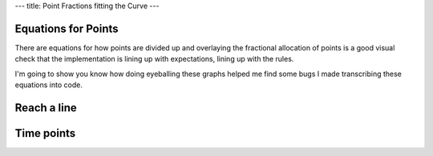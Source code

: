 ---
title: Point Fractions fitting the Curve 
---

Equations for Points
--------------------
There are equations for how points are divided up and overlaying the
fractional allocation of points is a good visual check that the
implementation is lining up with expectations, lining up with the rules.

I'm going to show you know how doing eyeballing these graphs helped me find
some bugs I made transcribing these equations into code.

Reach a line
------------

.. raw:: html

  <div class="columns">
    <div class="column is-one-third">
      <p>The equation for the allocation of points for reach, the linear
      distance flown irrespective of where the pilot lands or how difficult
      the courseline is a simple ratio.
      </p>
      <p id="eqn-reach"></p>
      <p>When I was not including the pilots making it to the end of the
      speed section the awarded fraction of reach points were not lying along
      the expected line.
      </p>
    </div>
    <div class="column is-one-third">
      <p class="subtitle">Broken</p>
      <p class="image">
        <img src="/images/2019-03-01/reach-before.png">
      </p>
    </div>
    <div class="column is-one-third">
      <p class="subtitle">Fixed</p>
      <p class="image">
        <img src="/images/2019-03-01/reach-after.png">
      </p>
    </div>
  </div>

Time points
-----------

.. raw:: html

  <div class="columns">
    <div class="column is-one-third">
      <p id="eqn-time"></p>
      <p>I'd made an error in transcribing the above equation for allocating
      the fraction of time points to each pilot.
      </p>
    </div>
    <div class="column is-one-third">
      <p class="subtitle">Broken</p>
      <p class="image">
        <img src="/images/2019-03-01/time-before.png">
      </p>
    </div>
    <div class="column is-one-third">
      <p class="subtitle">Fixed</p>
      <p class="image">
        <img src="/images/2019-03-01/time-after.png">
      </p>
    </div>
  </div>